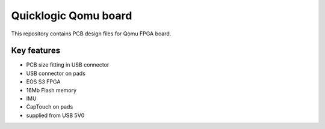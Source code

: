 Quicklogic Qomu board
=====================

.. figure:: Images/qomu.png

This repository contains PCB design files for Qomu FPGA board.

Key features
------------

* PCB size fitting in USB connector 
* USB connector on pads
* EOS S3 FPGA
* 16Mb Flash memory
* IMU
* CapTouch on pads
* supplied from USB 5V0 


